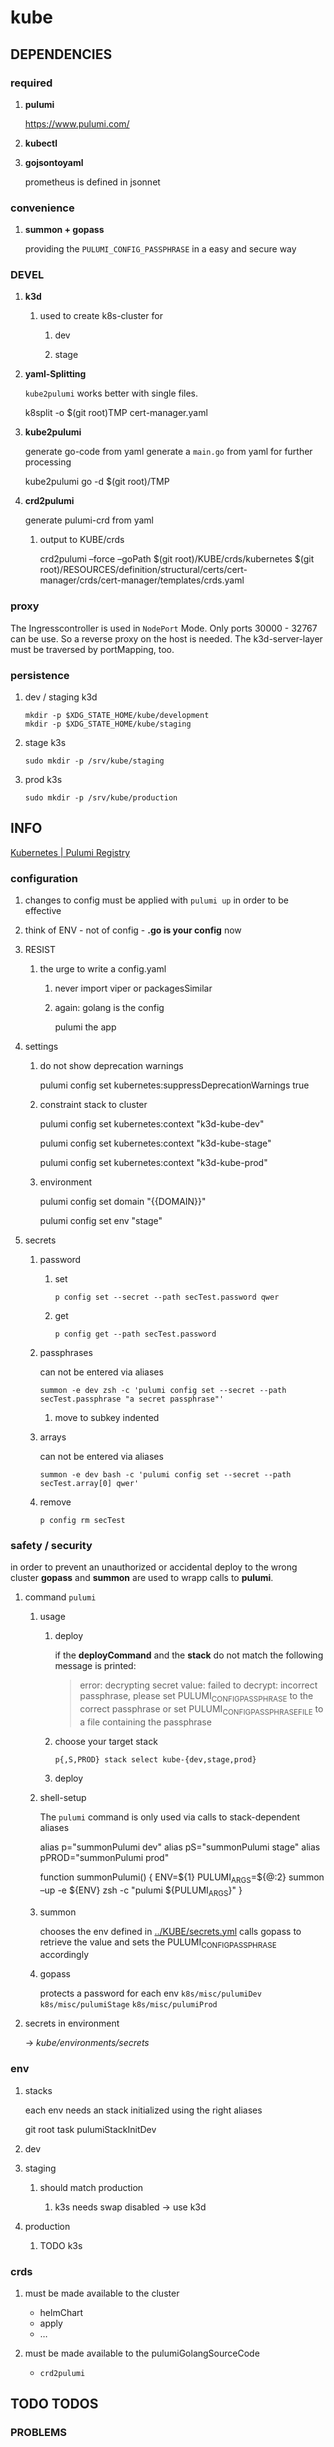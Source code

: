 #+STARTUP: show2levels
* kube
** DEPENDENCIES
*** required
**** *pulumi*
https://www.pulumi.com/
**** *kubectl*
**** *gojsontoyaml*
prometheus is defined in jsonnet
*** convenience
**** *summon + gopass*
providing the ~PULUMI_CONFIG_PASSPHRASE~ in a easy and secure way
*** DEVEL
**** *k3d*
***** used to create k8s-cluster for
****** dev
****** stage
**** *yaml-Splitting*
~kube2pulumi~ works better with single files.
#+begin_example shell
k8split -o $(git root)TMP cert-manager.yaml
#+end_example
**** *kube2pulumi*
generate go-code from yaml
generate a =main.go= from yaml for further processing
#+begin_example shell
  kube2pulumi go -d $(git root)/TMP
#+end_example
**** *crd2pulumi*
generate pulumi-crd from yaml
***** output to KUBE/crds
#+begin_example shell
crd2pulumi --force --goPath $(git root)/KUBE/crds/kubernetes $(git root)/RESOURCES/definition/structural/certs/cert-manager/crds/cert-manager/templates/crds.yaml
#+end_example
*** proxy
The Ingresscontroller is  used in  ~NodePort~ Mode.
Only ports 30000 - 32767 can be use.
So a reverse proxy on the host is needed.
The k3d-server-layer must be traversed by portMapping, too.
*** persistence
***** dev / staging k3d
#+begin_src shell :results drawer
 mkdir -p $XDG_STATE_HOME/kube/development
 mkdir -p $XDG_STATE_HOME/kube/staging
#+end_src
***** stage k3s
#+begin_src shell :results drawer
 sudo mkdir -p /srv/kube/staging
#+end_src
***** prod k3s
#+begin_src shell :results drawer
sudo mkdir -p /srv/kube/production
#+end_src
** INFO
[[https://www.pulumi.com/registry/packages/kubernetes/#configuration][Kubernetes | Pulumi Registry]]
*** configuration
**** changes to config must be applied with ~pulumi up~ in order to be effective
**** think of ENV - not of config - *.go is your config* now
**** RESIST
***** the urge to write a config.yaml
****** never import viper or packagesSimilar
****** again: golang is the config
pulumi the app
**** settings
****** do not show deprecation warnings
#+begin_example shell
pulumi config set kubernetes:suppressDeprecationWarnings true
#+end_example
****** constraint stack to cluster
#+begin_example shell
pulumi config set kubernetes:context "k3d-kube-dev"
#+end_example
#+begin_example shell
pulumi config set kubernetes:context "k3d-kube-stage"
#+end_example
#+begin_example shell
pulumi config set kubernetes:context "k3d-kube-prod"
#+end_example
***** environment
#+begin_example shell
pulumi config set domain "{{DOMAIN}}"
#+end_example
#+begin_example shell
pulumi config set env "stage"
#+end_example
**** secrets
***** password
****** set
#+begin_src shell :results drawer
p config set --secret --path secTest.password qwer
#+end_src
****** get
#+begin_src shell :results drawer
p config get --path secTest.password
#+end_src
***** passphrases
can not be entered via aliases
#+begin_src shell :results drawer
summon -e dev zsh -c 'pulumi config set --secret --path secTest.passphrase "a secret passphrase"'
#+end_src
****** move to subkey indented
***** arrays
can not be entered via aliases
#+begin_src shell :results drawer
summon -e dev bash -c 'pulumi config set --secret --path secTest.array[0] qwer'
#+end_src
***** remove
#+begin_src shell :results drawer
p config rm secTest
#+end_src
*** safety / security
in order to prevent an unauthorized or accidental deploy to the wrong cluster
*gopass* and *summon* are used to wrapp calls to *pulumi*.
**** command ~pulumi~
***** usage
****** deploy
if the *deployCommand* and the *stack* do not match
the following message is printed:
#+begin_quote
error: decrypting secret value: failed to decrypt:
incorrect passphrase, please set PULUMI_CONFIG_PASSPHRASE to the correct passphrase or set PULUMI_CONFIG_PASSPHRASE_FILE to a file containing the passphrase
#+end_quote
****** choose your target stack
#+begin_src shell :results drawer
  p{,S,PROD} stack select kube-{dev,stage,prod}
#+end_src
****** deploy
***** shell-setup
The ~pulumi~ command is only used via calls to stack-dependent aliases
#+begin_example shell
alias     p="summonPulumi dev"
alias    pS="summonPulumi stage"
alias pPROD="summonPulumi prod"
#+end_example
#+begin_example shell
function summonPulumi() {
    ENV=${1}
    PULUMI_ARGS=${@:2}
    summon --up -e ${ENV} zsh -c "pulumi ${PULUMI_ARGS}"
}
#+end_example
***** summon
chooses the env defined in [[../KUBE/secrets.yml]]
calls gopass to retrieve the value
and sets the PULUMI_CONFIG_PASSPHRASE accordingly
***** gopass
protects a password for each env
=k8s/misc/pulumiDev=
=k8s/misc/pulumiStage=
=k8s/misc/pulumiProd=
**** secrets in environment
-> [[*secrets][kube/environments/secrets]]
*** env
**** stacks
each env needs an stack initialized using the right aliases
#+BEGIN_EXAMPLE shell
git root
task pulumiStackInitDev
#+END_EXAMPLE
**** dev
**** staging
***** should match production
****** k3s needs swap disabled -> use k3d
**** production
***** TODO k3s
*** crds
**** must be made available to the cluster
- helmChart
- apply
- ...
**** must be made available to the pulumiGolangSourceCode
- ~crd2pulumi~
** TODO TODOS
*** PROBLEMS
**** TODO traefik nodeport - ingress
workaround: skipAwait
https://github.com/nginxinc/kubernetes-ingress/blob/5847d1f3906287d2771f3767d61c15ac02522caa/docs/report-ingress-status.md
https://github.com/pulumi/pulumi-kubernetes/blob/920ed437139b877588e36fc7c5f7392470ea6368/provider/pkg/await/ingress.go#L365-L369
https://github.com/pulumi/pulumi-kubernetes/issues/1812
https://github.com/pulumi/pulumi-kubernetes/issues/1810
*** TODO generate flake
- with all dependencies
- with multiEnv-Kube_proxy
- gopassConvenience
- aliases
*** TODO create/automate update cycle
**** pull changes
**** transformations
***** update namespace
***** other valid changes??
****** nodePort??
**** import into ~execK2pGenerated()~
function which is called by MODULE.CreateNAME()~C
#+begin_src go
  package PACKAGE

  config = CONFIG

  func CreatePACKAGE() {
          lib.CreateNamespaces()
          otherPackageSpecificFunc()
          execK2pGenerated()
  }

  func otherPackageSpecificFunc () {
  }

  func execK2pGenerated() {
          // exec generated code
  }
#+end_src

***** should be solved upstream
api-deprecations

****** contribute
*** TODO repoStructure
**** projectile needs git + gomod in same dir
**** pulumi  needs git + gomod in same dir
**** gopls should not read RESOURCES/*.go
**** TODO try buildtags
gopls respects them
#+begin_src go
 // +build never
#+end_src
**** Environments
***** prod
****** k3s
******* on nuc
***** stage
should mimic prod as closly as possible
****** TODO k3s
******* on mac
****** currently k3d
***** dev
****** k3d
******* on mac
******* on nuc
for multi node experiments
*** TODO create keynote
*** TODO architecture
**** all function should be pure
***** except Create.....()
***** TODO package config???
****** package-local
******* readable++
****** Create...()-local
******* forces pure lib~,package-functions
***** implement with testing
*** TODO persistence
*** TODO create defaultBackend
**** thesymsite
*** TODO depends
an empty cluster has currently to be populated twice
add dependencies
*** TODO loki
**** colorize logs
#+begin_src shell :results drawer
helm show values grafana/promtail
#+end_src
**** systemdScraper
***** nuc
***** mac
*** TODO testing, testing, testing
**** after coms + vcs
**** !!!
**** DONE unit tests
***** only for lib
**** "integrationTests"
***** integrationTests
***** examples
***** goldenFiles
****** needs optional providerArguments
******* renderProviderExample
******** definition
=../KUBE/definition/testing/pulumiexamples/renderYaml/main.go:13:16=
******** usage
=../KUBE/definition/testing/pulumiexamples/renderYaml/main.go:38:26=
****** render cluster definition
****** compare output to goldenYamls
***** pulumi
****** envExamples
**** end2end
***** check if definedServices are available
*** TODO patch pulumi keybindings
- =C-k=
- =C-l=
- =C-;=
*** TODO substitute ingress with ingressRoute clusterwide
*** TODO generate examples
- SubDomainViaIngress
- testhelmrelease
**** as integrationTest
*** TODO modular whoami
**** base == whoami
**** ingress
- ingress
- ingressRoute
- gateway
*** TODO fix all errors found with ~golangci-lint run~
*** TODO generate basicAuthSecret from user+password in pulumi
remove manual step
